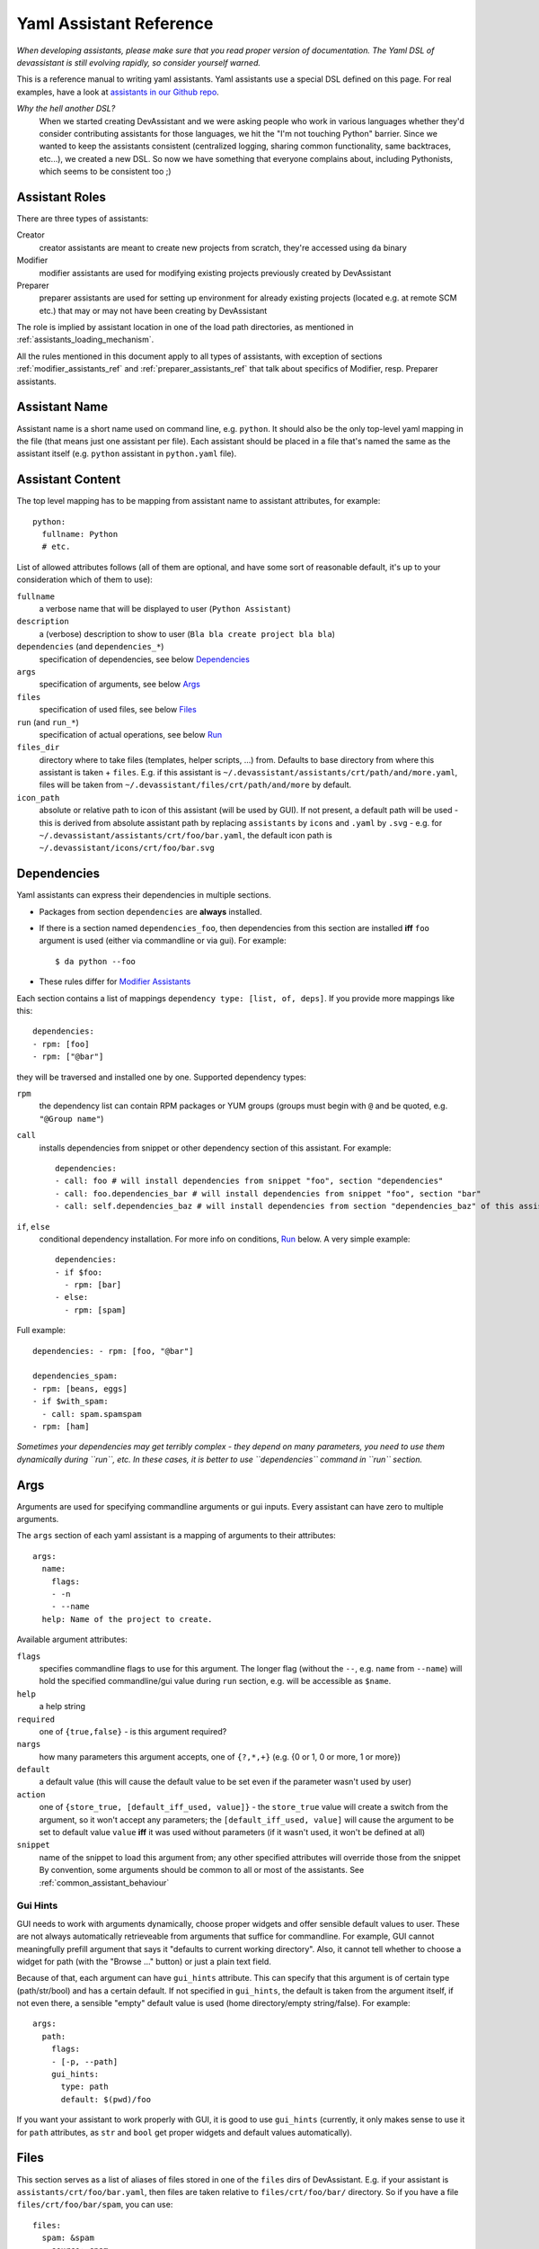.. _assistants in our Github repo: https://github.com/bkabrda/devassistant/tree/master/devassistant/assistants/assistants

.. _yaml_assistant_reference:

Yaml Assistant Reference
========================

*When developing assistants, please make sure that you read proper version
of documentation. The Yaml DSL of devassistant is still evolving rapidly,
so consider yourself warned.*

This is a reference manual to writing yaml assistants. Yaml assistants
use a special DSL defined on this page. For real examples, have a look
at `assistants in our Github repo`_.

*Why the hell another DSL?*
  When we started creating DevAssistant and we were asking people who
  work in various languages whether they'd consider contributing assistants
  for those languages, we hit the "I'm not touching Python" barrier. Since
  we wanted to keep the assistants consistent (centralized logging, sharing
  common functionality, same backtraces, etc...), we created a new DSL.
  So now we have something that everyone complains about, including Pythonists,
  which seems to be consistent too ;)

Assistant Roles
---------------
There are three types of assistants:

Creator
  creator assistants are meant to create new projects from scratch, they're
  accessed using ``da`` binary
Modifier
  modifier assistants are used for modifying existing projects previously
  created by DevAssistant
Preparer
  preparer assistants are used for setting up environment for already existing
  projects (located e.g. at remote SCM etc.) that may or may not have been
  creating by DevAssistant

The role is implied by assistant location in one of the load path directories,
as mentioned in :ref:`assistants_loading_mechanism`.

All the rules mentioned in this document apply to all types of assistants,
with exception of sections :ref:`modifier_assistants_ref` and
:ref:`preparer_assistants_ref` that talk about specifics of Modifier, resp.
Preparer assistants.

Assistant Name
--------------

Assistant name is a short name used on command line, e.g. ``python``. It
should also be the only top-level yaml mapping in the file (that means
just one assistant per file). Each assistant should be placed in a file
that's named the same as the assistant itself (e.g. ``python`` assistant
in ``python.yaml`` file).

Assistant Content
-----------------

The top level mapping has to be mapping from assistant name to assistant
attributes, for example::

   python:
     fullname: Python
     # etc.

List of allowed attributes follows (all of them are optional, and have some
sort of reasonable default, it's up to your consideration which of them to use):

``fullname``
  a verbose name that will be displayed to user (``Python Assistant``)
``description``
  a (verbose) description to show to user (``Bla bla create project bla bla``)
``dependencies`` (and ``dependencies_*``)
  specification of dependencies, see below `Dependencies`_
``args``
  specification of arguments, see below `Args`_
``files``
  specification of used files, see below `Files`_
``run`` (and ``run_*``)
  specification of actual operations, see below `Run`_
``files_dir``
  directory where to take files (templates, helper scripts, ...) from. Defaults
  to base directory from where this assistant is taken + ``files``. E.g. if
  this assistant is ``~/.devassistant/assistants/crt/path/and/more.yaml``,
  files will be taken from ``~/.devassistant/files/crt/path/and/more`` by default.
``icon_path``
  absolute or relative path to icon of this assistant (will be used by GUI).
  If not present, a default path will be used - this is derived from absolute
  assistant path by replacing ``assistants`` by ``icons`` and ``.yaml`` by
  ``.svg`` - e.g. for ``~/.devassistant/assistants/crt/foo/bar.yaml``,
  the default icon path is ``~/.devassistant/icons/crt/foo/bar.svg``

.. _dependencies_ref:

Dependencies
------------

Yaml assistants can express their dependencies in multiple sections.

- Packages from section ``dependencies`` are **always** installed.
- If there is a section named ``dependencies_foo``, then dependencies from this section are installed
  **iff** ``foo`` argument is used (either via commandline or via gui). For example::

   $ da python --foo

- These rules differ for `Modifier Assistants`_

Each section contains a list of mappings ``dependency type: [list, of, deps]``.
If you provide more mappings like this::

   dependencies:
   - rpm: [foo]
   - rpm: ["@bar"]

they will be traversed and installed one by one. Supported dependency types: 

``rpm``
  the dependency list can contain RPM packages or YUM groups
  (groups must begin with ``@`` and be quoted, e.g. ``"@Group name"``)
``call``
  installs dependencies from snippet or other dependency section of this assistant. For example::

   dependencies:
   - call: foo # will install dependencies from snippet "foo", section "dependencies"
   - call: foo.dependencies_bar # will install dependencies from snippet "foo", section "bar"
   - call: self.dependencies_baz # will install dependencies from section "dependencies_baz" of this assistant

``if``, ``else``
  conditional dependency installation. For more info on conditions, `Run`_ below.
  A very simple example::

   dependencies:
   - if $foo:
     - rpm: [bar]
   - else:
     - rpm: [spam]

Full example::

   dependencies: - rpm: [foo, "@bar"]

   dependencies_spam:
   - rpm: [beans, eggs]
   - if $with_spam:
     - call: spam.spamspam
   - rpm: [ham]

*Sometimes your dependencies may get terribly complex - they depend on many
parameters, you need to use them dynamically during ``run``, etc. In these
cases, it is better to use ``dependencies`` command in ``run`` section.*

Args
----

Arguments are used for specifying commandline arguments or gui inputs.
Every assistant can have zero to multiple arguments.

The ``args`` section of each yaml assistant is a mapping of arguments to
their attributes::

   args:
     name:
       flags:
       - -n
       - --name
     help: Name of the project to create.
 
Available argument attributes:

``flags``
  specifies commandline flags to use for this argument. The longer flag
  (without the ``--``, e.g. ``name`` from ``--name``) will hold the specified
  commandline/gui value during ``run`` section, e.g. will be accessible as ``$name``.
``help``
  a help string
``required``
  one of ``{true,false}`` - is this argument required?
``nargs``
  how many parameters this argument accepts, one of ``{?,*,+}``
  (e.g. {0 or 1, 0 or more, 1 or more})
``default``
  a default value (this will cause the default value to be
  set even if the parameter wasn't used by user)
``action``
  one of ``{store_true, [default_iff_used, value]}`` - the ``store_true`` value
  will create a switch from the argument, so it won't accept any
  parameters; the ``[default_iff_used, value]`` will cause the argument to
  be set to default value ``value`` **iff** it was used without parameters
  (if it wasn't used, it won't be defined at all)
``snippet``
  name of the snippet to load this argument from; any other specified attributes
  will override those from the snippet By convention, some arguments
  should be common to all or most of the assistants.
  See :ref:`common_assistant_behaviour`

Gui Hints
~~~~~~~~~

GUI needs to work with arguments dynamically, choose proper widgets and offer
sensible default values to user. These are not always automatically
retrieveable from arguments that suffice for commandline. For example, GUI
cannot meaningfully prefill argument that says it "defaults to current working
directory". Also, it cannot tell whether to choose a widget for path (with the
"Browse ..." button) or just a plain text field.

Because of that, each argument can have ``gui_hints`` attribute.
This can specify that this argument is of certain type (path/str/bool) and
has a certain default. If not specified in ``gui_hints``, the default is
taken from the argument itself, if not even there, a sensible "empty" default
value is used (home directory/empty string/false). For example::

   args:
     path:
       flags:
       - [-p, --path]
       gui_hints:
         type: path
         default: $(pwd)/foo

If you want your assistant to work properly with GUI, it is good to use
``gui_hints`` (currently, it only makes sense to use it for ``path``
attributes, as ``str`` and ``bool`` get proper widgets and default values
automatically).

Files
-----

This section serves as a list of aliases of files stored in one of the
``files`` dirs of DevAssistant. E.g. if your assistant is
``assistants/crt/foo/bar.yaml``, then files are taken relative to
``files/crt/foo/bar/`` directory. So if you have a file
``files/crt/foo/bar/spam``, you can use::

   files:
     spam: &spam
       source: spam

This will allow you to reference the ``spam`` file in ``run`` section as
``*spam`` without having to know where exactly it is located in your
installation of DevAssistant.


.. _run_ref:

Run
---

Run sections are the essence of DevAssistant. They are responsible for
preforming all the tasks and actions to set up the environment and
the project itself. By default, section named ``run`` is invoked
(this is a bit different for `Modifier Assistants`_).
If there is a section named ``run_foo`` and ``foo`` argument is used,
then **only** ``run_foo`` is invoked. This is different from
dependencies sections, as the default ``dependencies`` section is used
every time.

Every ``run`` section is a sequence of various **commands**, mostly
invocations of commandline. Each command is a mapping
of **command type** to **command_input**::

   run:
   - type: input
   - another_type: another_input

During the execution, you may use logging (messages will be printed to
terminal or gui) with following levels: ``DEBUG``, ``INFO``, ``WARNING``,
``ERROR``, ``CRITICAL``. By default, messages of level ``INFO`` and higher
are logged. As you can see below, there is a separate ``log_*`` **command**
type for logging, but some other command types also log various messages.
Log messages with levels ``ERROR`` and ``CRITICAL`` terminate execution of
DevAssistant imediatelly.

Run sections allow you to use variables with certain rules and
limitations. See below.

List of supported **command types** and their function follows:

``cl``
  runs given **input** on commandline, aborts execution of the invoked
  assistant if it fails. **Note:** ``cd`` is a special cased **input**,
  which doesn't do shell expansion other than user home dir (``~``) expansion.
``cl_i``
  the ``i`` logs output of this command at ``INFO`` level (default is
  ``DEBUG``), therefore visible to user
``log_[diwec]``
  logs given **input** (message) at level specified by the last letter in
  ``log_X``. If the level is ``e`` or ``c``, the execution of the assistant
  is interrupted immediately.
``dda_{c,dependencies,run}`` *unless otherwise noted, input of these command types is directory of created/used .devassistant file*
  - ``dda_c`` creates ``.devassistant`` file (containing some sane initial meta
    information about the project).
  - ``dda_dependencies`` let's you install dependencies from ``.devassistant``
    file (DevAssistant will use dependencies from original assistant and
    specified ``dependencies`` attribute, if any - this has the same structure
    as ``dependencies`` in normal assistants, and is evaluated in current
    assistant context, not the original assistant context).
  - ``dda_run`` will execute a series of commands from ``run`` section from
    ``.devassistant`` (in context of current assistant)
``dependencies``
  Installs dependencies from given **input** structure - the structure has to
  be in the same format as in ``dependencies`` section, but no conditions are
  allowed (you can use this command combined with conditions of ``run``
  section).
``if <expression>``, ``else``
  conditionally executes **input** section. The condition must be an
  `Expression`_::
     
     if $foo:
     - cl_i: Foo is $foo!

``for <var> in <expression>``
  (for example ``for $i in $(ls)``) - loop over *result* of given expression
  (if it is string, which almost always is, it is split on whitespaces) in
  section given by **input**::

     for $i in $(ls):
     - log_i: $i

``$foo``
  assigns *result* of **input** (an `Expression`_) to the given variable
  (doesn't interrupt the assistant execution if command fails)
``$success, $foo``
  assigns *logical result* (``True``/``False``) of **input** (an `Expression`_)
  to ``$success`` and result to ``$foo`` (same as above)
``call``
  run another section of this assistant (e.g. ``call: self.run_foo``) or a
  snippet (e.g. ``call: snippet_name.run_foo``) run section specified by
  **input**  at this place and then continue execution
``scl``
  run a whole **input** section specified in SCL environment of one or more
  SCLs (note: you **must** use the scriptlet name - usually ``enable`` -
  because it might vary) - for example::

   run:
   - scl enable python33 postgresql92:
     - cl_i: python --version
     - cl_i: pgsql --version

Variables
~~~~~~~~~

Initially, variables are populated with values of arguments from
commandline/gui and there are no other variables defined for creator
assistants. For modifier assistants global variables are prepopulated
with some values read from ``.devassistant``. You can either define
(and assign to) your own variables or change the values of current ones.

The variable scope works as follows:

- When invoking ``run`` section (from the current assistant or snippet),
  the variables get passed by value (e.g. they don't get modified for the
  remainder of this scope).
- As you would probably expect, variables that get modified in ``if`` and
  ``else`` sections are modified until the end of the current scope.

All variables are global in the sense that if you call a snippet or another
section, it can see all the arguments that are defined.

.. _Expression:

Expressions
~~~~~~~~~~~

Expressions are expressions, really. They are used in assignments, conditions
and as loop "iterables". Every expression has a *logical result* (meaning
success - ``True`` or failure - ``False``) and *result* (meaning output).
*Logical result* is used in conditions and variable assignments, *result*
is used in variable assignments and loops.
Note: when assigned to a variable, the *logical result* of an expression can
be used in conditions as expected; the *result* is either ``True``/``False``.

Syntax and semantics:

- ``$foo``

  - if ``$foo`` is defined:

    - *logical result*: ``True`` **iff** value is not empty and it is not
      ``False``
    - *result*: value of ``$foo``
  - otherwise:

    - *logical result*: ``False``
    - *result*: empty string
- ``$(commandline command)`` (yes, that is a command invocation that looks like
  running command in a subshell)

  - if ``commandline command`` has return value 0:

    - *logical result*: ``True``

  - otherwise:

    - *logical result*: ``False``

  - regardless of *logical result*, *result* always contains both stdout
    and stderr lines in the order they were printed by ``commandline command``
- ``not`` - negates the *logical result* of an expression, while leaving
  *result* intact, can only be used once (no, you can't use
  ``not not not $foo``, sorry)
- ``defined $foo`` - works exactly as ``$foo``, but has *logical result*
  ``True`` even if the value is empty or ``False``

Quoting
~~~~~~~

When using variables that contain user input, they should always be
quoted in the places where they are used for bash execution. That
includes ``cl*`` commands, conditions that use bash return values and
variable assignment that uses bash.

.. _modifier_assistants_ref:

Modifier Assistants
-------------------

Modifier assistants are assistants that are supposed to work with
already created project. They must be placed under ``mod``
subdirectory of one of the load paths, as mentioned in
:ref:`assistants_loading_mechanism`.

There are few special things about modifier assistants:

- They read the whole ``.devassistant`` file (from directory specified by
  ``path`` variable or from current directory, if ``path`` is not specified)
  and make its contents available in variables (notably ``$subassistant_path``).
  If you don't want your assistant to search for and read ``.devassistant``,
  just specify ``devassistant_projects_only: False`` (the default value
  is ``True``)::

     mymodifier:
       fullname: My Modifier
       description: Blah blah blah
       devassistant_projects_only: False

- They use dependency sections according to the normal rules + they use *all*
  the sections that are named according to loaded ``$subassistant_path``,
  e.g. if ``$subassistant_path`` is ``[foo, bar]``, dependency sections
  ``dependencies``, ``dependencies_foo`` and ``dependencies_foo_bar`` will
  be used as well as any sections that would get installed according to
  specified parameters. The rationale behind this is, that if you have e.g.
  ``eclipse`` modifier that should work for both ``python django`` and
  ``python flask`` projects, chance is that they have some common dependencies,
  e.g. ``eclipse-pydev``. So you can just place these common dependencies in
  ``dependencies_python`` and you're done (you can possibly place special
  per-framework dependencies into e.g. ``dependencies_python_django``).
- By default, they don't use ``run`` section. Assuming that ``$subassistant_path``
  is ``[foo, bar]``, they first try to find ``run_foo_bar``, then ``run_foo``
  and then just ``run``. The first found is used. If you however use cli/gui
  parameter ``spam`` and section ``run_spam`` is present, then this is run instead.

.. _preparer_assistants_ref:

Preparer Assistants
-------------------

Preparer assistants are assistants that are supposed to set up environment for
executing arbitrary tasks or prepare environment and checkout existing upstream
projects (possibly using their ``.devassistant`` file, if they have it).
Preparers must be placed under ``prep`` subdirectory of one of the load
paths, as mentioned in :ref:`assistants_loading_mechanism`.

Preparer assistants commonly utilize the ``dda_dependencies`` and ``dda_run``
commands in ``run`` section.
